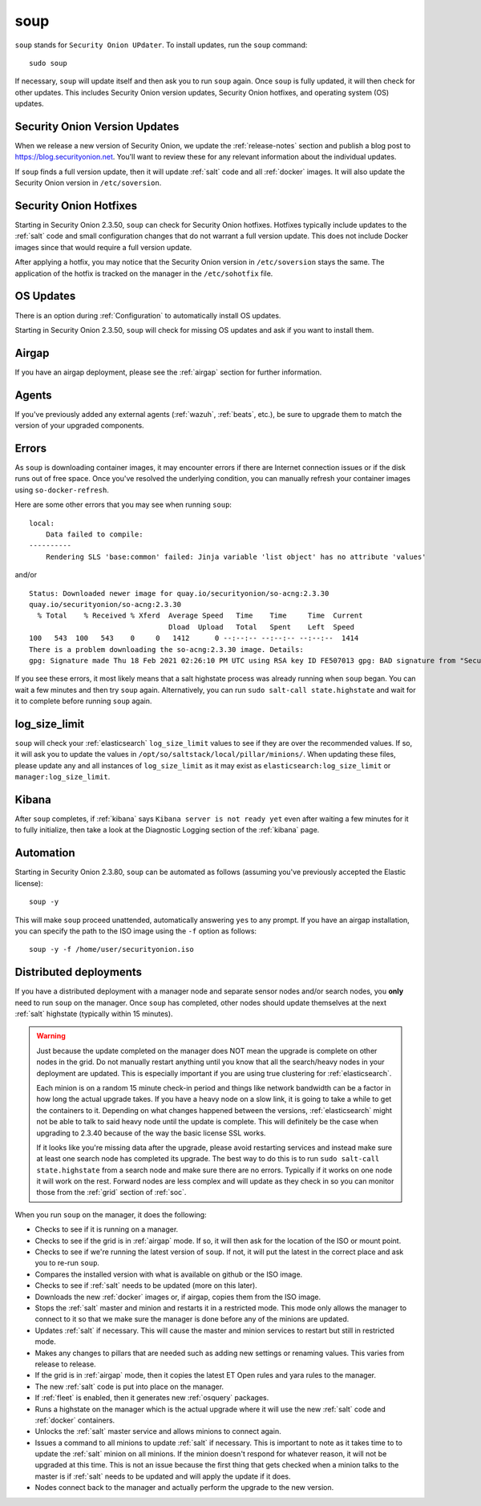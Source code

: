 .. _soup:

soup
====

``soup`` stands for ``Security Onion UPdater``.  To install updates, run the ``soup`` command:

::

    sudo soup

If necessary, ``soup`` will update itself and then ask you to run ``soup`` again. Once ``soup`` is fully updated, it will then check for other updates. This includes Security Onion version updates, Security Onion hotfixes, and operating system (OS) updates.

Security Onion Version Updates
------------------------------

When we release a new version of Security Onion, we update the :ref:`release-notes` section and publish a blog post to https://blog.securityonion.net. You'll want to review these for any relevant information about the individual updates. 

If ``soup`` finds a full version update, then it will update :ref:`salt` code and all :ref:`docker` images. It will also update the Security Onion version in ``/etc/soversion``.

Security Onion Hotfixes
-----------------------

Starting in Security Onion 2.3.50, ``soup`` can check for Security Onion hotfixes. Hotfixes typically include updates to the :ref:`salt` code and small configuration changes that do not warrant a full version update. This does not include Docker images since that would require a full version update. 

After applying a hotfix, you may notice that the Security Onion version in ``/etc/soversion`` stays the same. The application of the hotfix is tracked on the manager in the ``/etc/sohotfix`` file.

OS Updates
----------

There is an option during :ref:`Configuration` to automatically install OS updates.

Starting in Security Onion 2.3.50, ``soup`` will check for missing OS updates and ask if you want to install them.

Airgap
------

If you have an airgap deployment, please see the :ref:`airgap` section for further information.

Agents
------

If you've previously added any external agents (:ref:`wazuh`, :ref:`beats`, etc.), be sure to upgrade them to match the version of your upgraded components.

Errors
------

As ``soup`` is downloading container images, it may encounter errors if there are Internet connection issues or if the disk runs out of free space. Once you've resolved the underlying condition, you can manually refresh your container images using ``so-docker-refresh``.

Here are some other errors that you may see when running ``soup``:

::

    local:
        Data failed to compile:
    ----------
        Rendering SLS 'base:common' failed: Jinja variable 'list object' has no attribute 'values'
        
and/or

::

    Status: Downloaded newer image for quay.io/securityonion/so-acng:2.3.30
    quay.io/securityonion/so-acng:2.3.30
      % Total    % Received % Xferd  Average Speed   Time    Time     Time  Current
                                     Dload  Upload   Total   Spent    Left  Speed
    100   543  100   543    0     0   1412      0 --:--:-- --:--:-- --:--:--  1414
    There is a problem downloading the so-acng:2.3.30 image. Details: 
    gpg: Signature made Thu 18 Feb 2021 02:26:10 PM UTC using RSA key ID FE507013 gpg: BAD signature from "Security Onion Solutions, LLC <info@securityonionsolutions.com>"
    
If you see these errors, it most likely means that a salt highstate process was already running when ``soup`` began. You can wait a few minutes and then try ``soup`` again. Alternatively, you can run ``sudo salt-call state.highstate`` and wait for it to complete before running ``soup`` again.

log_size_limit
--------------

``soup`` will check your :ref:`elasticsearch` ``log_size_limit`` values to see if they are over the recommended values. If so, it will ask you to update the values in ``/opt/so/saltstack/local/pillar/minions/``. When updating these files, please update any and all instances of ``log_size_limit`` as it may exist as ``elasticsearch:log_size_limit`` or ``manager:log_size_limit``.

Kibana
------

After ``soup`` completes, if :ref:`kibana` says ``Kibana server is not ready yet`` even after waiting a few minutes for it to fully initialize, then take a look at the Diagnostic Logging section of the :ref:`kibana` page.

Automation
----------

Starting in Security Onion 2.3.80, ``soup`` can be automated as follows (assuming you've previously accepted the Elastic license):

::

	soup -y

This will make ``soup`` proceed unattended, automatically answering ``yes`` to any prompt.  If you have an airgap installation, you can specify the path to the ISO image using the ``-f`` option as follows:

::

	soup -y -f /home/user/securityonion.iso

Distributed deployments
-----------------------

If you have a distributed deployment with a manager node and separate sensor nodes and/or search nodes, you **only** need to run ``soup`` on the manager. Once ``soup`` has completed, other nodes should update themselves at the next :ref:`salt` highstate (typically within 15 minutes).

.. warning::

    Just because the update completed on the manager does NOT mean the upgrade is complete on other nodes in the grid. Do not manually restart anything until you know that all the search/heavy nodes in your deployment are updated. This is especially important if you are using true clustering for :ref:`elasticsearch`.

    Each minion is on a random 15 minute check-in period and things like network bandwidth can be a factor in how long the actual upgrade takes. If you have a heavy node on a slow link, it is going to take a while to get the containers to it. Depending on what changes happened between the versions, :ref:`elasticsearch` might not be able to talk to said heavy node until the update is complete. This will definitely be the case when upgrading to 2.3.40 because of the way the basic license SSL works.

    If it looks like you're missing data after the upgrade, please avoid restarting services and instead make sure at least one search node has completed its upgrade. The best way to do this is to run ``sudo salt-call state.highstate`` from a search node and make sure there are no errors. Typically if it works on one node it will work on the rest. Forward nodes are less complex and will update as they check in so you can monitor those from the :ref:`grid` section of :ref:`soc`.
    
When you run ``soup`` on the manager, it does the following:

- Checks to see if it is running on a manager.
- Checks to see if the grid is in :ref:`airgap` mode. If so, it will then ask for the location of the ISO or mount point.
- Checks to see if we're running the latest version of ``soup``. If not, it will put the latest in the correct place and ask you to re-run ``soup``.
- Compares the installed version with what is available on github or the ISO image.
- Checks to see if :ref:`salt` needs to be updated (more on this later).
- Downloads the new :ref:`docker` images or, if airgap, copies them from the ISO image.
- Stops the :ref:`salt` master and minion and restarts it in a restricted mode. This mode only allows the manager to connect to it so that we make sure the manager is done before any of the minions are updated.
- Updates :ref:`salt` if necessary. This will cause the master and minion services to restart but still in restricted mode.
- Makes any changes to pillars that are needed such as adding new settings or renaming values. This varies from release to release.
- If the grid is in :ref:`airgap` mode, then it copies the latest ET Open rules and yara rules to the manager.
- The new :ref:`salt` code is put into place on the manager.
- If :ref:`fleet` is enabled, then it generates new :ref:`osquery` packages.
- Runs a highstate on the manager which is the actual upgrade where it will use the new :ref:`salt` code and :ref:`docker` containers.
- Unlocks the :ref:`salt` master service and allows minions to connect again.
- Issues a command to all minions to update :ref:`salt` if necessary. This is important to note as it takes time to to update the :ref:`salt` minion on all minions. If the minion doesn't respond for whatever reason, it will not be upgraded at this time. This is not an issue because the first thing that gets checked when a minion talks to the master is if :ref:`salt` needs to be updated and will apply the update if it does.
- Nodes connect back to the manager and actually perform the upgrade to the new version.



